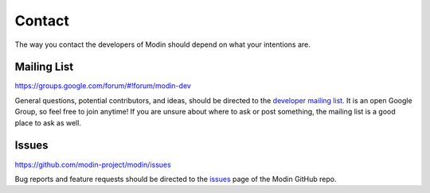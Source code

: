Contact
=======

The way you contact the developers of Modin should depend on what your intentions are.

Mailing List
------------

https://groups.google.com/forum/#!forum/modin-dev

General questions, potential contributors, and ideas, should be directed to the
`developer mailing list`_. It is an open Google Group, so feel free to join anytime! If
you are unsure about where to ask or post something, the mailing list is a good place to
ask as well.

Issues
------

https://github.com/modin-project/modin/issues

Bug reports and feature requests should be directed to the issues_ page of the Modin
GitHub repo.

.. _developer mailing list: https://groups.google.com/forum/#!forum/modin-dev
.. _issues: https://github.com/modin-project/modin/issues
